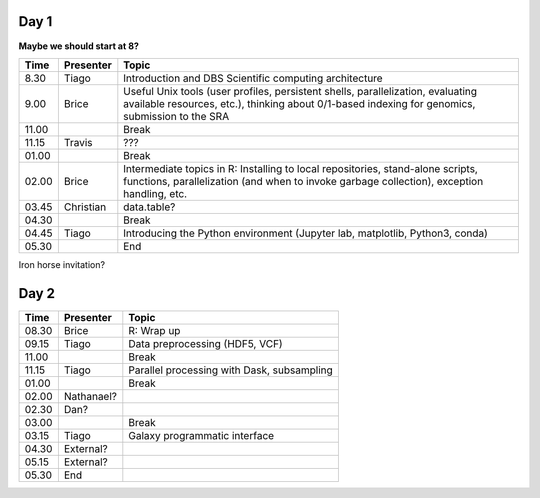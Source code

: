 -----
Day 1
-----

**Maybe we should start at 8?**

====== =========== ============
 Time   Presenter   Topic
====== =========== ============
8.30   Tiago       Introduction and DBS Scientific computing architecture
9.00   Brice       Useful Unix tools (user profiles, persistent shells, parallelization, evaluating available resources, etc.), thinking about 0/1-based indexing for genomics, submission to the SRA
11.00              Break
11.15  Travis      ???
01.00              Break
02.00  Brice       Intermediate topics in R: Installing to local repositories, stand-alone scripts, functions, parallelization (and when to invoke garbage collection), exception handling, etc. 
03.45  Christian   data.table?      
04.30              Break
04.45  Tiago       Introducing the Python environment (Jupyter lab, matplotlib, Python3, conda)
05.30              End
====== =========== ============

Iron horse invitation?


-----
Day 2
-----

====== =========== ============
 Time   Presenter   Topic
====== =========== ============
08.30  Brice       R: Wrap up
09.15  Tiago       Data preprocessing (HDF5, VCF)
11.00              Break
11.15  Tiago       Parallel processing with Dask, subsampling
01.00              Break
02.00  Nathanael?
02.30  Dan?
03.00              Break
03.15  Tiago       Galaxy programmatic interface
04.30  External?
05.15  External?
05.30  End
====== =========== ============

